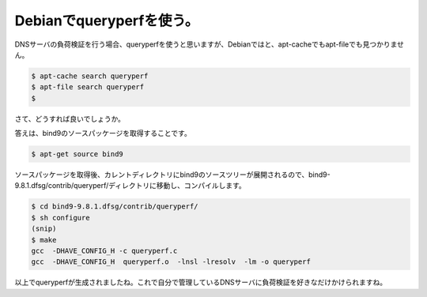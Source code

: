 Debianでqueryperfを使う。
=========================

DNSサーバの負荷検証を行う場合、queryperfを使うと思いますが、Debianではと、apt-cacheでもapt-fileでも見つかりません。




.. code-block:: sh


   $ apt-cache search queryperf
   $ apt-file search queryperf
   $


さて、どうすれば良いでしょうか。





答えは、bind9のソースパッケージを取得することです。




.. code-block:: sh


   $ apt-get source bind9




ソースパッケージを取得後、カレントディレクトリにbind9のソースツリーが展開されるので、bind9-9.8.1.dfsg/contrib/queryperf/ディレクトリに移動し、コンパイルします。




.. code-block:: sh


   $ cd bind9-9.8.1.dfsg/contrib/queryperf/
   $ sh configure
   (snip)
   $ make
   gcc  -DHAVE_CONFIG_H -c queryperf.c
   gcc  -DHAVE_CONFIG_H  queryperf.o  -lnsl -lresolv  -lm -o queryperf




以上でqueryperfが生成されましたね。これで自分で管理しているDNSサーバに負荷検証を好きなだけかけられますね。






.. author:: default
.. categories:: network,Debian
.. tags::
.. comments::
